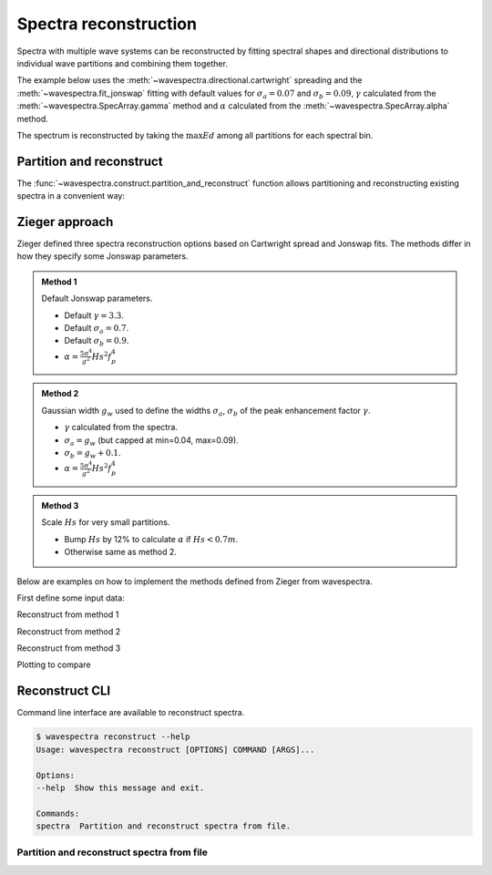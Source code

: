 Spectra reconstruction
______________________


.. ipython:: python
    :okexcept:
    :okwarning:

    @suppress
    import numpy as np
    @suppress
    import xarray as xr
    @suppress
    import matplotlib.pyplot as plt
    @suppress
    from wavespectra import read_ww3
    @suppress
    from wavespectra import fit_pierson_moskowitz, fit_jonswap, fit_tma, fit_gaussian
    @suppress
    from wavespectra.directional import cartwright, bunney
    @suppress
    from wavespectra.construct import construct_partition


Spectra with multiple wave systems can be reconstructed by fitting spectral shapes
and directional distributions to individual wave partitions and combining them together.


The example below uses the :meth:`~wavespectra.directional.cartwright` spreading and the
:meth:`~wavespectra.fit_jonswap` fitting with default values for :math:`\sigma_a=0.07`
and :math:`\sigma_b=0.09`, :math:`\gamma` calculated from the :meth:`~wavespectra.SpecArray.gamma`
method and :math:`\alpha` calculated from the :meth:`~wavespectra.SpecArray.alpha` method.

The spectrum is reconstructed by taking the :math:`\max{Ed}` among all partitions for each spectral bin.

.. ipython:: python
    :okexcept:
    :okwarning:

    ds = read_ww3("_static/ww3file.nc").isel(time=0, site=0, drop=True).sortby("dir")

    # Partitioning
    dspart = ds.spec.partition(ds.wspd, ds.wdir, ds.dpt).load()

    # Integrated parameters partitions
    dsparam = dspart.spec.stats(["fp", "dm", "dspr", "gamma", "alpha"])
    dsparam["dpt"] = ds.dpt.expand_dims({"part": dspart.part})

    # Construct spectra for partitions
    fit_kwargs = {
        "freq": ds.freq,
        "fp": dsparam.fp,
        "gamma": dsparam.gamma,
        "alpha": dsparam.alpha,
        "sigma_a": 0.07,
        "sigma_b": 0.09
    }
    dir_kwargs = {"dir": ds.dir, "dm": dsparam.dm, "dspr": dsparam.dspr}
    efth_part = construct_partition("fit_jonswap", "cartwright", fit_kwargs, dir_kwargs)

    # Combine partitions from the max along the `part` dim
    efth_max = efth_part.max(dim="part")

    # Plot original and reconstructed spectra
    ds_comp = xr.concat([ds.efth, efth_max], dim="spectype")
    ds_comp["spectype"] = ["Original", "Reconstructed"]

    ds_comp.spec.plot(
        normalised=True,
        as_period=False,
        logradius=True,
        figsize=(8,4),
        show_theta_labels=False,
        add_colorbar=False,
        col="spectype",
    );

    @savefig original_vs_reconstructed.png
    plt.draw()


Partition and reconstruct
-------------------------


The :func:`~wavespectra.construct.partition_and_reconstruct` function allows
partitioning and reconstructing existing spectra in a convenient way:

.. ipython:: python
    :okexcept:
    :okwarning:

    ds = read_ww3("_static/ww3file.nc").isel(time=0, site=0, drop=True).sortby("dir")

    # Use Cartwright and Jonswap and Cartwright
    dsr1 = partition_and_reconstruct(
        ds,
        swells=3,
        fit_name="fit_jonswap",
        dir_name="cartwright",
        method_combine="max",
    )

    # Use Bunney for wind sea and Cartwright for swells, and Jonswap for all partitions
    dsr2 = partition_and_reconstruct(
        ds,
        swells=3,
        fit_name="fit_jonswap",
        dir_name=["bunney", "cartwright", "cartwright", "cartwright",],
        method_combine="max",
    )

    # Plotting
    dsall = xr.concat([ds.efth, dsr1.efth, dsr2.efth], dim="directype")
    dsall["directype"] = ["Original", "Cartwright", "Bunney+Cartwright"]

    dsall.spec.plot(
        figsize=(8,4),
        show_theta_labels=False,
        add_colorbar=False,
        col="directype",
    );

    @suppress
    plt.tight_layout()

    @savefig original_vs_cartwright_vs_bunney.png
    plt.draw()


Zieger approach
----------------

Zieger defined three spectra reconstruction options based on Cartwright spread and Jonswap fits.
The methods differ in how they specify some Jonswap parameters.

.. admonition:: Method 1
    :class: note

    Default Jonswap parameters.

    * Default :math:`\gamma=3.3`.

    * Default :math:`\sigma_a=0.7`.

    * Default :math:`\sigma_b=0.9`.

    * :math:`\alpha=\frac{5\pi^4}{g^2}Hs^2f_{p}^{4}`

.. admonition:: Method 2
    :class: note

    Gaussian width :math:`g_w` used to define the widths :math:`\sigma_a`, :math:`\sigma_b` of the peak enhancement factor :math:`\gamma`.

    * :math:`\gamma` calculated from the spectra.

    * :math:`\sigma_a=g_w` (but capped at min=0.04, max=0.09).

    * :math:`\sigma_b=g_w+0.1`.

    * :math:`\alpha=\frac{5\pi^4}{g^2}Hs^2f_{p}^{4}`


.. admonition:: Method 3
    :class: note

    Scale :math:`Hs` for very small partitions.

    * Bump :math:`Hs` by 12% to calculate :math:`\alpha` if :math:`Hs<0.7m`.

    * Otherwise same as method 2.


Below are examples on how to implement the methods defined from Zieger from wavespectra.

First define some input data:

.. ipython:: python
    :okexcept:
    :okwarning:

    # Reading and partitioning existing spectrum
    dset = read_ww3("_static/ww3file.nc").isel(time=0, site=-1, drop=True).sortby("dir")
    dsetp = dset.spec.partition(dset.wspd, dset.wdir, dset.dpt)

    # Calculating parameters
    ds = dsetp.spec.stats(["fp", "dm", "dspr", "gamma", "gw", "hs"])

    # Alpha
    ds["alpha"] = (5 * np.pi**4 / 9.81**2) * ds.hs**2 * ds.fp**4

    # Alpha for method #3
    hs = ds.hs.where(ds.hs >= 0.7, ds.hs * 1.12)
    ds["alpha3"] = (5 * np.pi**4 / 9.81**2) * hs**2 * ds.fp**4

    # Common reconstruct parameters
    dir_name = "cartwright"
    dir_kwargs = dict(dir=dset.dir, dm=ds.dm, dspr=ds.dspr)
    fit_name = "fit_jonswap"
    kw = dict(freq=dset.freq, fp=ds.fp)


Reconstruct from method 1

.. ipython:: python
    :okexcept:
    :okwarning:

    fit_kwargs = {**kw, **dict(gamma=3.3, sigma_a=0.7, sigma_b=0.9, alpha=ds.alpha)}
    method1 = construct_partition(fit_name, dir_name, fit_kwargs, dir_kwargs)
    method1 = method1.max(dim="part")


Reconstruct from method 2

.. ipython:: python
    :okexcept:
    :okwarning:

    sa = ds.gw.where(ds.gw >= 0.04, 0.04).where(ds.gw <= 0.09, 0.09)
    sb = sa + 0.1
    fit_kwargs = {**kw, **dict(gamma=ds.gamma, sigma_a=sa, sigma_b=sb, alpha=ds.alpha)}
    method2 = construct_partition(fit_name, dir_name, fit_kwargs, dir_kwargs)
    method2 = method2.max(dim="part")


Reconstruct from method 3

.. ipython:: python
    :okexcept:
    :okwarning:

    fit_kwargs = {**kw, **dict(gamma=ds.gamma, sigma_a=sa, sigma_b=sb, alpha=ds.alpha3)}
    method3 = construct_partition(fit_name, dir_name, fit_kwargs, dir_kwargs)
    method3 = method3.max(dim="part")


Plotting to compare

.. ipython:: python
    :okexcept:
    :okwarning:

    # Concat and plot
    dsall = xr.concat([dset.efth, method1, method2, method3], dim="fit")
    dsall["fit"] = ["Original", "Method 1", "Method 2", "Method 3"]
    dsall.spec.plot(
        figsize=(9, 9),
        col="fit",
        col_wrap=2,
        logradius=True,
        rmax=0.5,
        add_colorbar=False,
        show_theta_labels=False,
    );

    @savefig compare_stefan_methods.png
    plt.draw()


Reconstruct CLI
---------------

Command line interface are available to reconstruct spectra.

.. code::

    $ wavespectra reconstruct --help
    Usage: wavespectra reconstruct [OPTIONS] COMMAND [ARGS]...

    Options:
    --help  Show this message and exit.

    Commands:
    spectra  Partition and reconstruct spectra from file.


Partition and reconstruct spectra from file
~~~~~~~~~~~~~~~~~~~~~~~~~~~~~~~~~~~~~~~~~~~


.. _`Bunney et al. (2014)`: https://www.icevirtuallibrary.com/doi/abs/10.1680/fsts.59757.114
